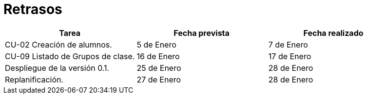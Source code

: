 = Retrasos

[grid=cols]
[cols=3*,options="header"]
|===
|Tarea
|Fecha prevista
|Fecha realizado

|CU-02 Creación de alumnos.
|5 de Enero
|7 de Enero

|CU-09 Listado de Grupos de clase.
|16 de Enero
|17 de Enero

| Despliegue de la versión 0.1.
| 25 de Enero
| 28 de Enero

| Replanificación. 
| 27 de Enero
| 28 de Enero
|===
